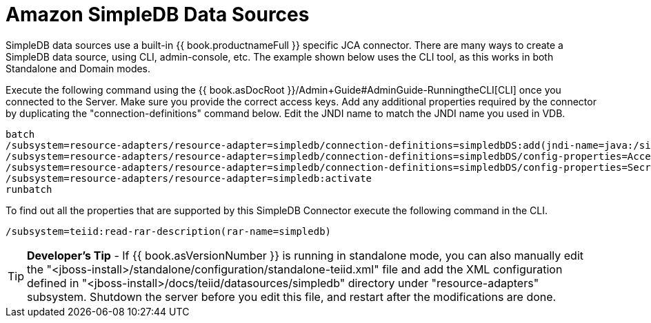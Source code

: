 
= Amazon SimpleDB Data Sources

SimpleDB data sources use a built-in {{ book.productnameFull }} specific JCA connector. There are many ways to create a SimpleDB data source, using CLI, admin-console, etc. The example shown below uses the CLI tool, as this works in both Standalone and Domain modes.

Execute the following command using the {{ book.asDocRoot }}/Admin+Guide#AdminGuide-RunningtheCLI[CLI] once you connected to the Server. Make sure you provide the correct access keys. Add any additional properties required by the connector by duplicating the "connection-definitions" command below. Edit the JNDI name to match the JNDI name you used in VDB.

[source,java]
----
batch
/subsystem=resource-adapters/resource-adapter=simpledb/connection-definitions=simpledbDS:add(jndi-name=java:/simpledbDS, class-name=org.teiid.resource.adapter.simpledb.SimpleDBManagedConnectionFactory, enabled=true, use-java-context=true)
/subsystem=resource-adapters/resource-adapter=simpledb/connection-definitions=simpledbDS/config-properties=AccessKey:add(value=xxx)
/subsystem=resource-adapters/resource-adapter=simpledb/connection-definitions=simpledbDS/config-properties=SecretAccessKey:add(value=xxx)
/subsystem=resource-adapters/resource-adapter=simpledb:activate
runbatch
----

To find out all the properties that are supported by this SimpleDB Connector execute the following command in the CLI.

[source,java]
----
/subsystem=teiid:read-rar-description(rar-name=simpledb)
----

TIP: *Developer’s Tip* - If {{ book.asVersionNumber }} is running in standalone mode, you can also manually edit the "<jboss-install>/standalone/configuration/standalone-teiid.xml" file and add the XML configuration defined in "<jboss-install>/docs/teiid/datasources/simpledb" directory under "resource-adapters" subsystem. Shutdown the server before you edit this file, and restart after the modifications are done.

